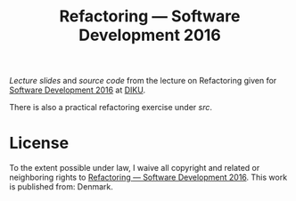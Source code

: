 #+TITLE: Refactoring — Software Development 2016

[[slides/output/su16-refactoring.pdf][Lecture slides]] and [[src][source code]]
from the lecture on Refactoring given for
[[http://www.webcitation.org/6eJN9ZMzG][Software Development 2016]] at
[[http://www.diku.dk/][DIKU]].

There is also a practical refactoring exercise under [[src][src]].

* License

[[http://i.creativecommons.org/p/zero/1.0/88x31.png]]

To the extent possible under law, I waive all copyright and related or
neighboring rights to [[https://github.com/oleks/refactoring][Refactoring —
Software Development 2016]]. This work is published from: Denmark.
